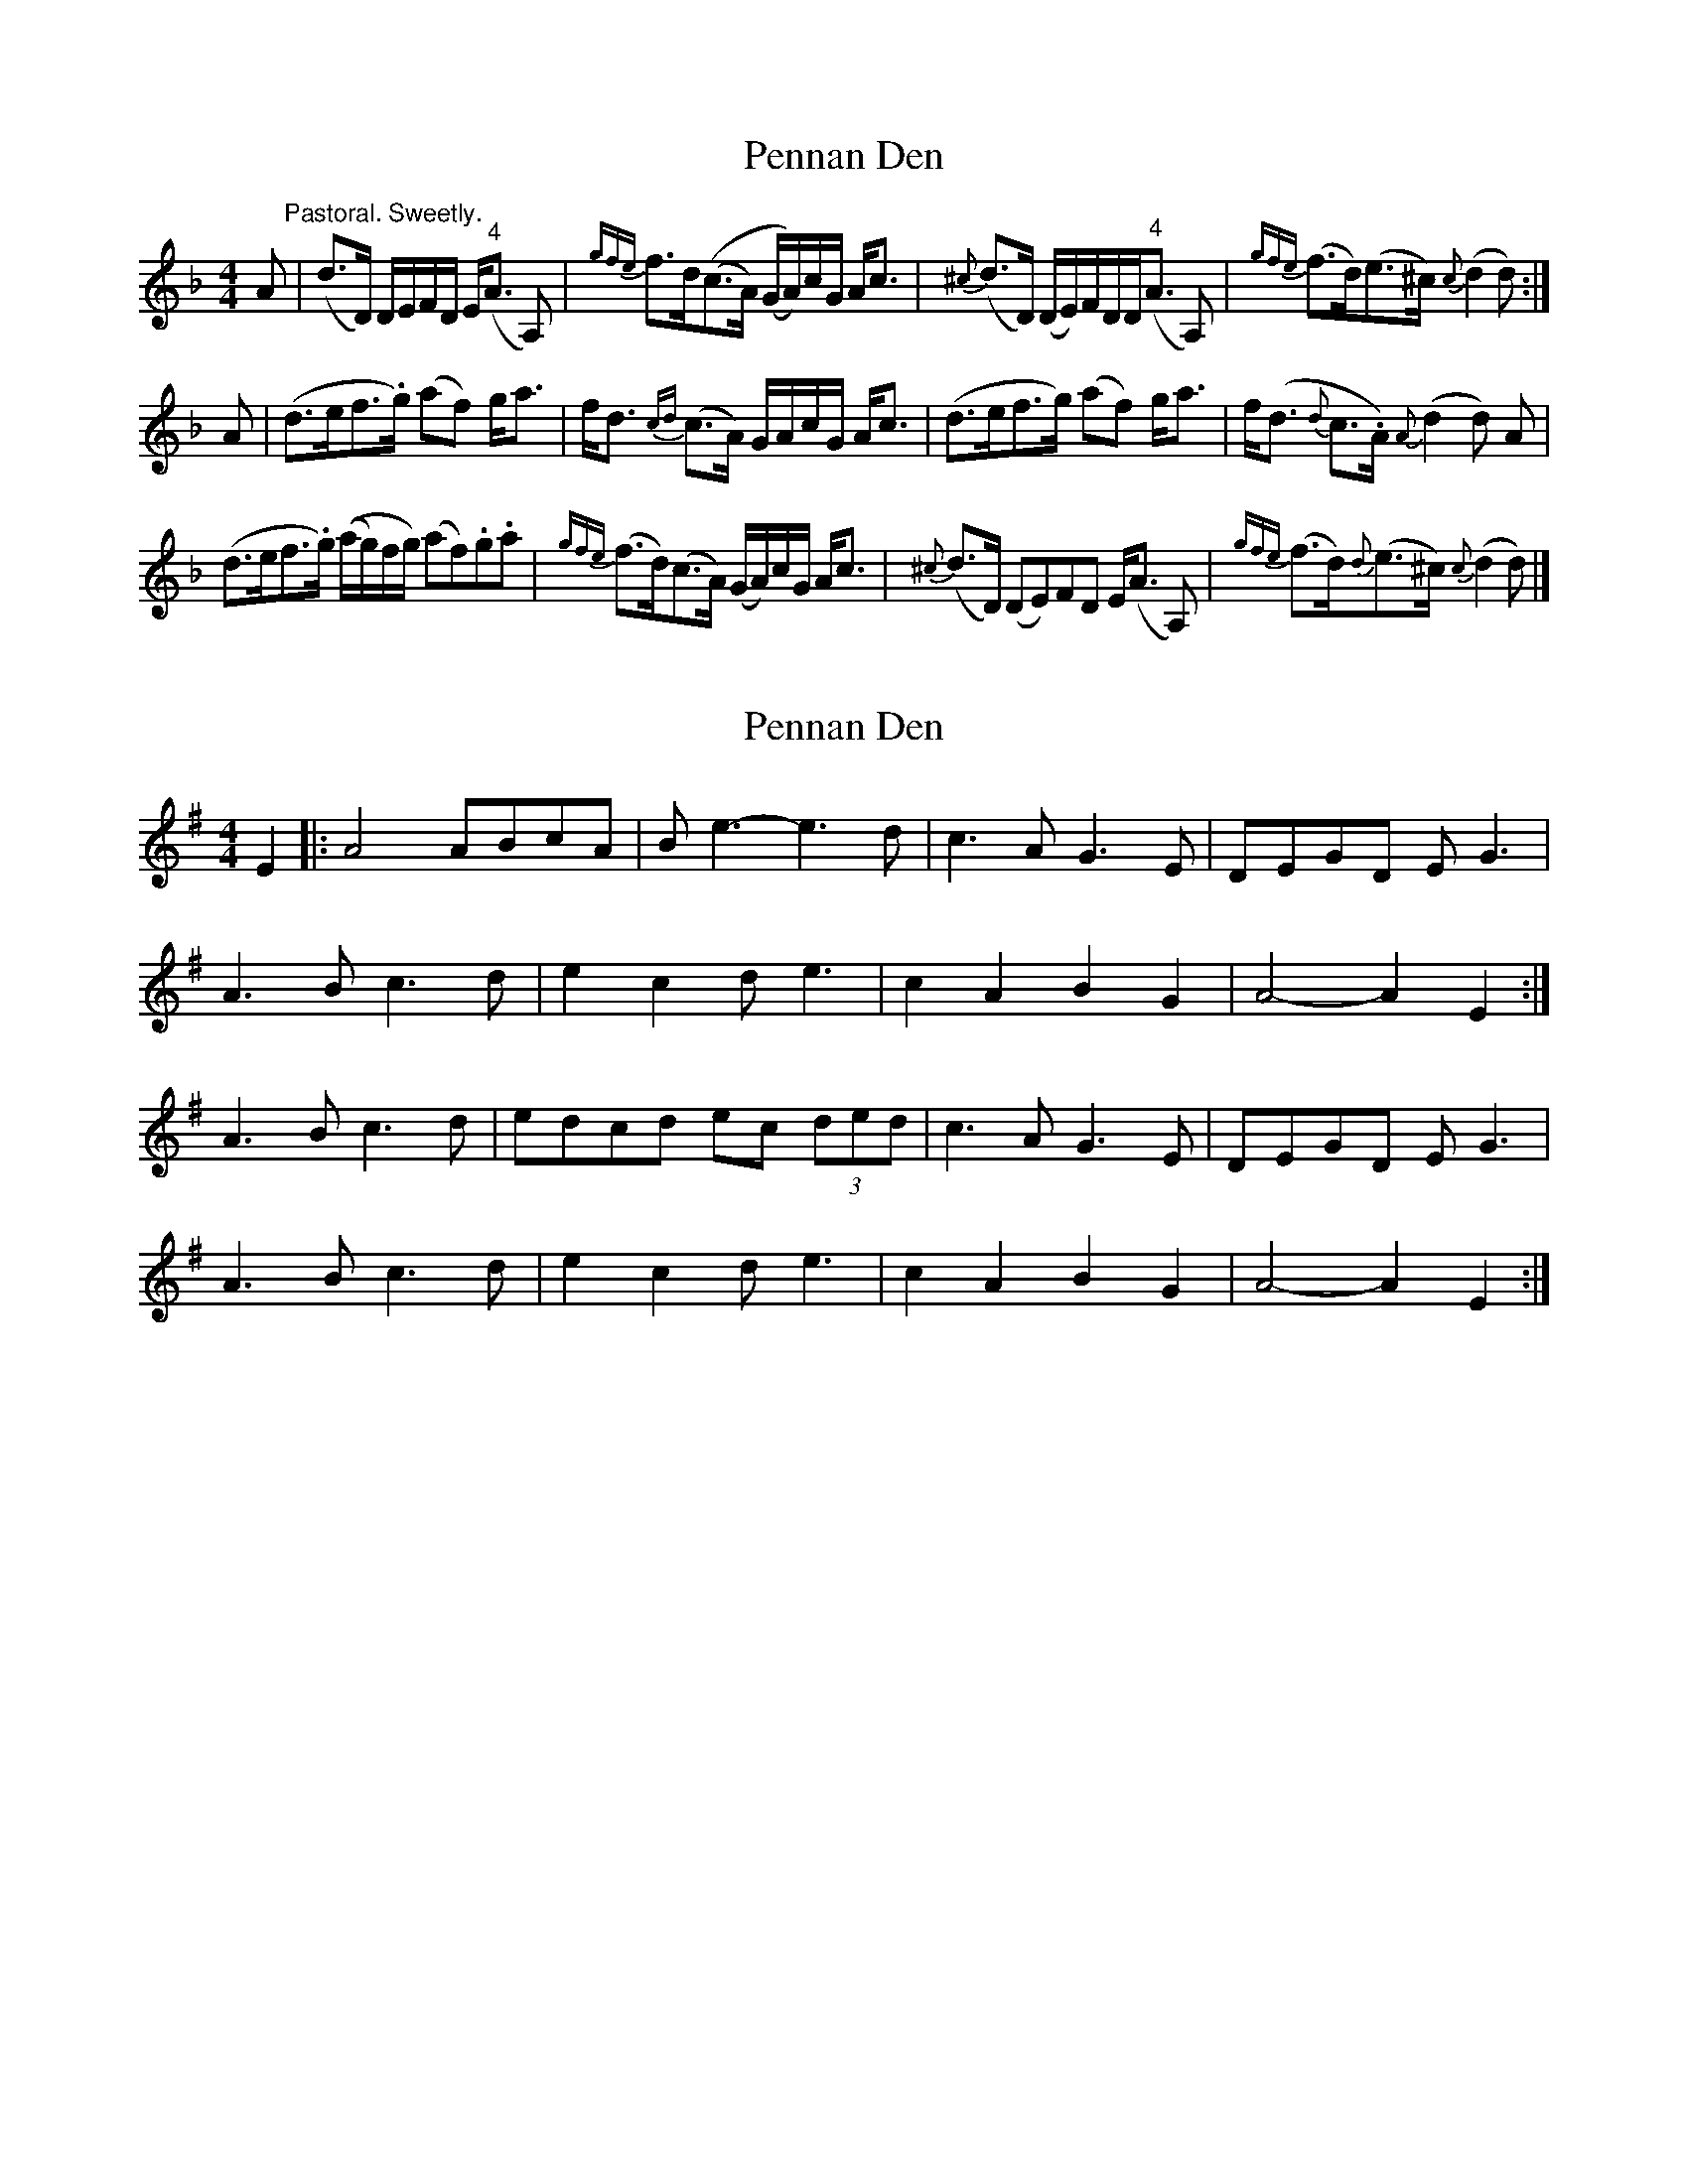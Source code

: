 X: 1
T: Pennan Den
Z: callison
S: https://thesession.org/tunes/14883#setting27491
R: hornpipe
M: 4/4
L: 1/8
K: Fmaj
A "^Pastoral. Sweetly."| (d>D) D/E/F/D/ E<("^4"A A,) | {gfe}f>d((c>A) (G/A/))c/G/ A<c | {^c}(d>D) (D/E/)F/D/D<("^4"A A,) | {gfe}(f>d)(e>^c) {c}(d2 d) :|
A | (d>ef>.g) (af) g<a | f<d {cd}(c>A) G/A/c/G/ A<c | (d>ef>g) (af) g<a | f<(d {d}c>.A) {A}(d2d) A |
(d>ef>.g) ((a/g/)f/g/) (af).g.a | {gfe}(f>d)(c>A) (G/A/)c/G/ A<c | {^c}(d>D) (DE)FD E<(A A,) | {gfe}(f>d){d}(e>^c) {c}(d2 d) |]
X: 2
T: Pennan Den
Z: toppish
S: https://thesession.org/tunes/14883#setting27492
R: hornpipe
M: 4/4
L: 1/8
K: Ador
E2|:A4 ABcA|Be3-e3d|c3A G3E|DEGD EG3|
A3B c3d|e2c2 de3|c2A2 B2G2|A4-A2E2:|
A3B c3d|edcd ec (3ded|c3A G3E|DEGD EG3|
A3B c3d|e2c2 de3|c2A2 B2G2|A4-A2E2:|
